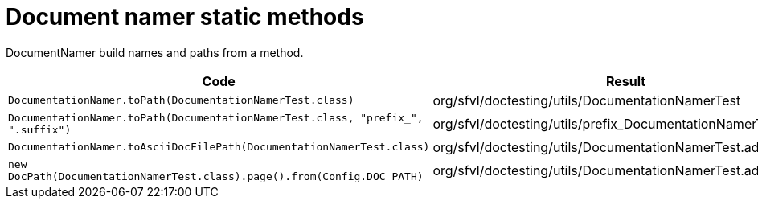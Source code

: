 [#org_sfvl_doctesting_utils_DocumentationNamerTest_document_namer_static_methods]
= Document namer static methods

DocumentNamer build names and paths from a method.

[%header]
|====
| Code | Result 
a| `DocumentationNamer.toPath(DocumentationNamerTest.class)` | org/sfvl/doctesting/utils/DocumentationNamerTest
a| `DocumentationNamer.toPath(DocumentationNamerTest.class, "prefix_", ".suffix")` | org/sfvl/doctesting/utils/prefix_DocumentationNamerTest.suffix
a| `DocumentationNamer.toAsciiDocFilePath(DocumentationNamerTest.class)` | org/sfvl/doctesting/utils/DocumentationNamerTest.adoc
a| `new DocPath(DocumentationNamerTest.class).page().from(Config.DOC_PATH)` | org/sfvl/doctesting/utils/DocumentationNamerTest.adoc
|====